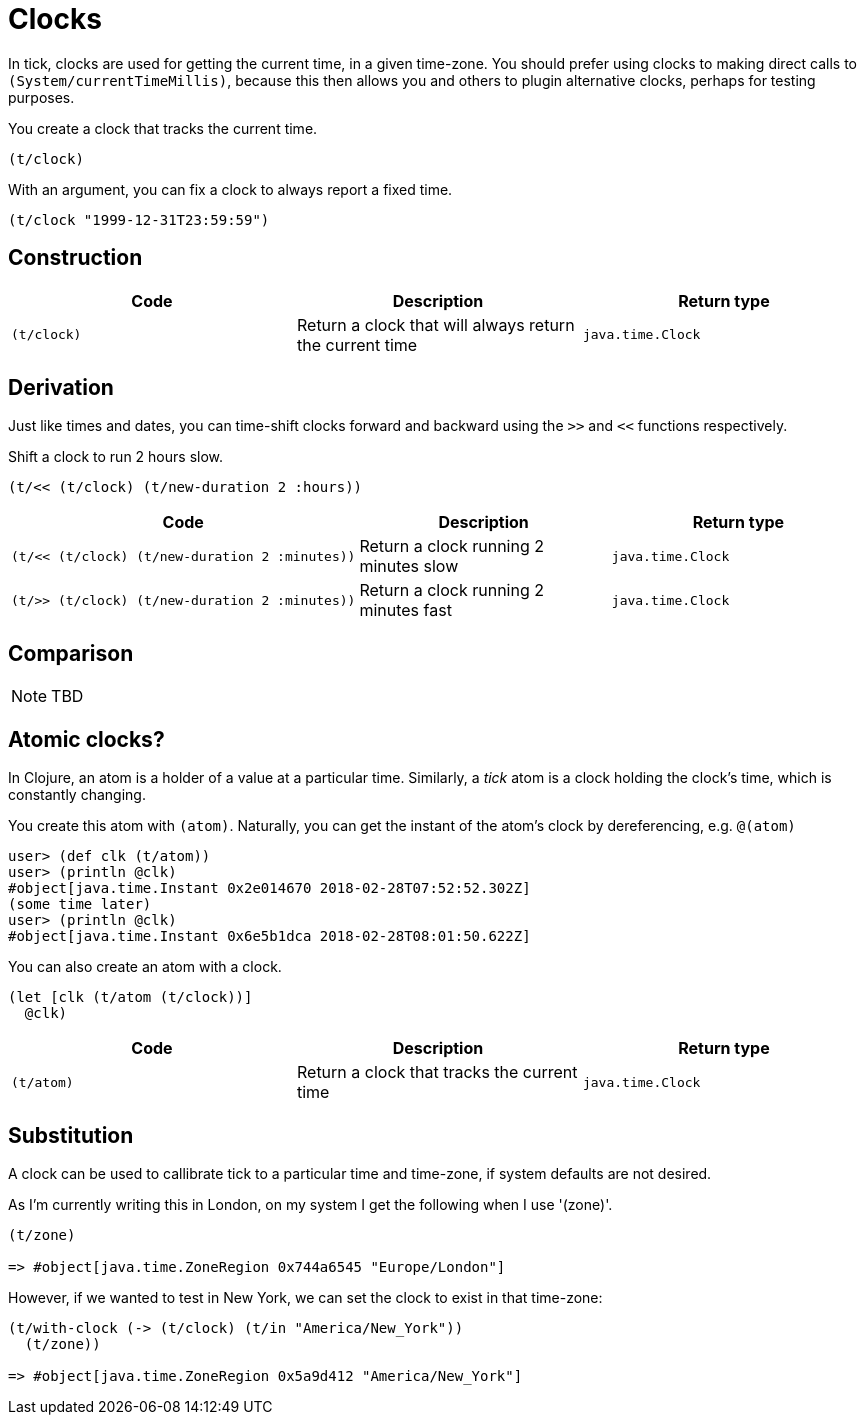 = Clocks

In tick, clocks are used for getting the current time, in a given
time-zone. You should prefer using clocks to making direct calls to
`(System/currentTimeMillis)`, because this then allows you and others
to plugin alternative clocks, perhaps for testing purposes.

====
You create a clock that tracks the current time.

[source.code,clojure]
----
(t/clock)
----

With an argument, you can fix a clock to always report a fixed time.

[source.code,clojure]
----
(t/clock "1999-12-31T23:59:59")
----
====

== Construction

[%header,cols="l,a,l"]
|===
|Code|Description|Return type
|(t/clock)|Return a clock that will always return the current time|java.time.Clock
|===

== Derivation

Just like times and dates, you can time-shift clocks forward and
backward using the `>>` and `<<` functions respectively.

====
Shift a clock to run 2 hours slow.

[source.code,clojure]
----
(t/<< (t/clock) (t/new-duration 2 :hours))
----
====

[%header,cols="l,a,l"]
|===
|Code|Description|Return type
|(t/<< (t/clock) (t/new-duration 2 :minutes))|Return a clock running 2 minutes slow|java.time.Clock
|(t/>> (t/clock) (t/new-duration 2 :minutes))|Return a clock running 2 minutes fast|java.time.Clock
|===

== Comparison

NOTE: TBD

== Atomic clocks?

In Clojure, an atom is a holder of a value at a particular time. Similarly, a _tick_ atom is a clock holding the clock's time, which is constantly changing.

You create this atom with `(atom)`. Naturally, you can get the instant of the atom's clock by dereferencing, e.g. `@(atom)`

----
user> (def clk (t/atom))
user> (println @clk)
#object[java.time.Instant 0x2e014670 2018-02-28T07:52:52.302Z]
(some time later)
user> (println @clk)
#object[java.time.Instant 0x6e5b1dca 2018-02-28T08:01:50.622Z]
----

====
You can also create an atom with a clock.

[source.code,clojure]
----
(let [clk (t/atom (t/clock))]
  @clk)
----
====

[%header,cols="l,a,l"]
|===
|Code|Description|Return type
|(t/atom)|Return a clock that tracks the current time|java.time.Clock
|===


== Substitution

A clock can be used to callibrate tick to a particular time and time-zone, if system defaults are not desired.

As I'm currently writing this in London, on my system I get the following when I use '(zone)'.

----
(t/zone)

=> #object[java.time.ZoneRegion 0x744a6545 "Europe/London"]
----

However, if we wanted to test in New York, we can set the clock to exist in that time-zone:

----
(t/with-clock (-> (t/clock) (t/in "America/New_York"))
  (t/zone))

=> #object[java.time.ZoneRegion 0x5a9d412 "America/New_York"]
----
